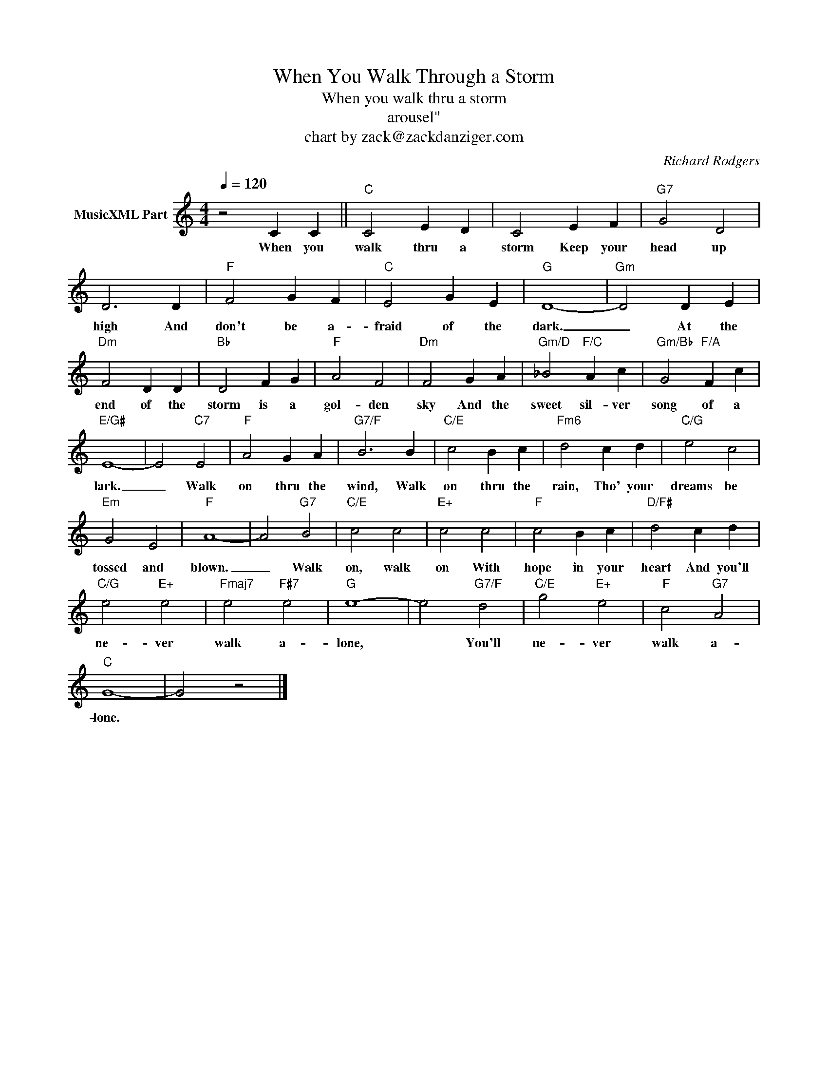X:1
T:When You Walk Through a Storm
T:When you walk thru a storm
T:arousel"
T:chart by zack@zackdanziger.com
C:Richard Rodgers
Z:All Rights Reserved
L:1/4
Q:1/4=120
M:4/4
K:C
V:1 treble nm="MusicXML Part"
%%MIDI channel 7
%%MIDI program 0
V:1
 z2 C C ||"C" C2 E D | C2 E F |"G7" G2 D2 | D3 D |"F" F2 G F |"C" E2 G E |"G" D4- |"Gm" D2 D E | %9
w: When you|walk thru a|storm Keep your|head up|high And|don't be a-|fraid of the|dark.|_ At the|
"Dm" F2 D D |"Bb" D2 F G |"F" A2 F2 |"Dm" F2 G A |"Gm/D" _B2"F/C" A c |"Gm/Bb" G2"F/A" F c | %15
w: end of the|storm is a|gol- den|sky And the|sweet sil- ver|song of a|
"E/G#" E4- | E2"C7" E2 |"F" A2 G A |"G7/F" B3 B |"C/E" c2 B c |"Fm6" d2 c d |"C/G" e2 c2 | %22
w: lark.|_ Walk|on thru the|wind, Walk|on thru the|rain, Tho' your|dreams be|
"Em" G2 E2 |"F" A4- | A2"G7" B2 |"C/E" c2 c2 |"E+" c2 c2 |"F" c2 B c |"D/F#" d2 c d | %29
w: tossed and|blown.|_ Walk|on, walk|on With|hope in your|heart And you'll|
"C/G" e2"E+" e2 |"Fmaj7" e2"F#7" e2 |"G" e4- | e2"G7/F" d2 |"C/E" g2"E+" e2 |"F" c2"G7" A2 | %35
w: ne- ver|walk a-|lone,|* You'll|ne- ver|walk a-|
"C" G4- | G2 z2 |] %37
w: lone.||

